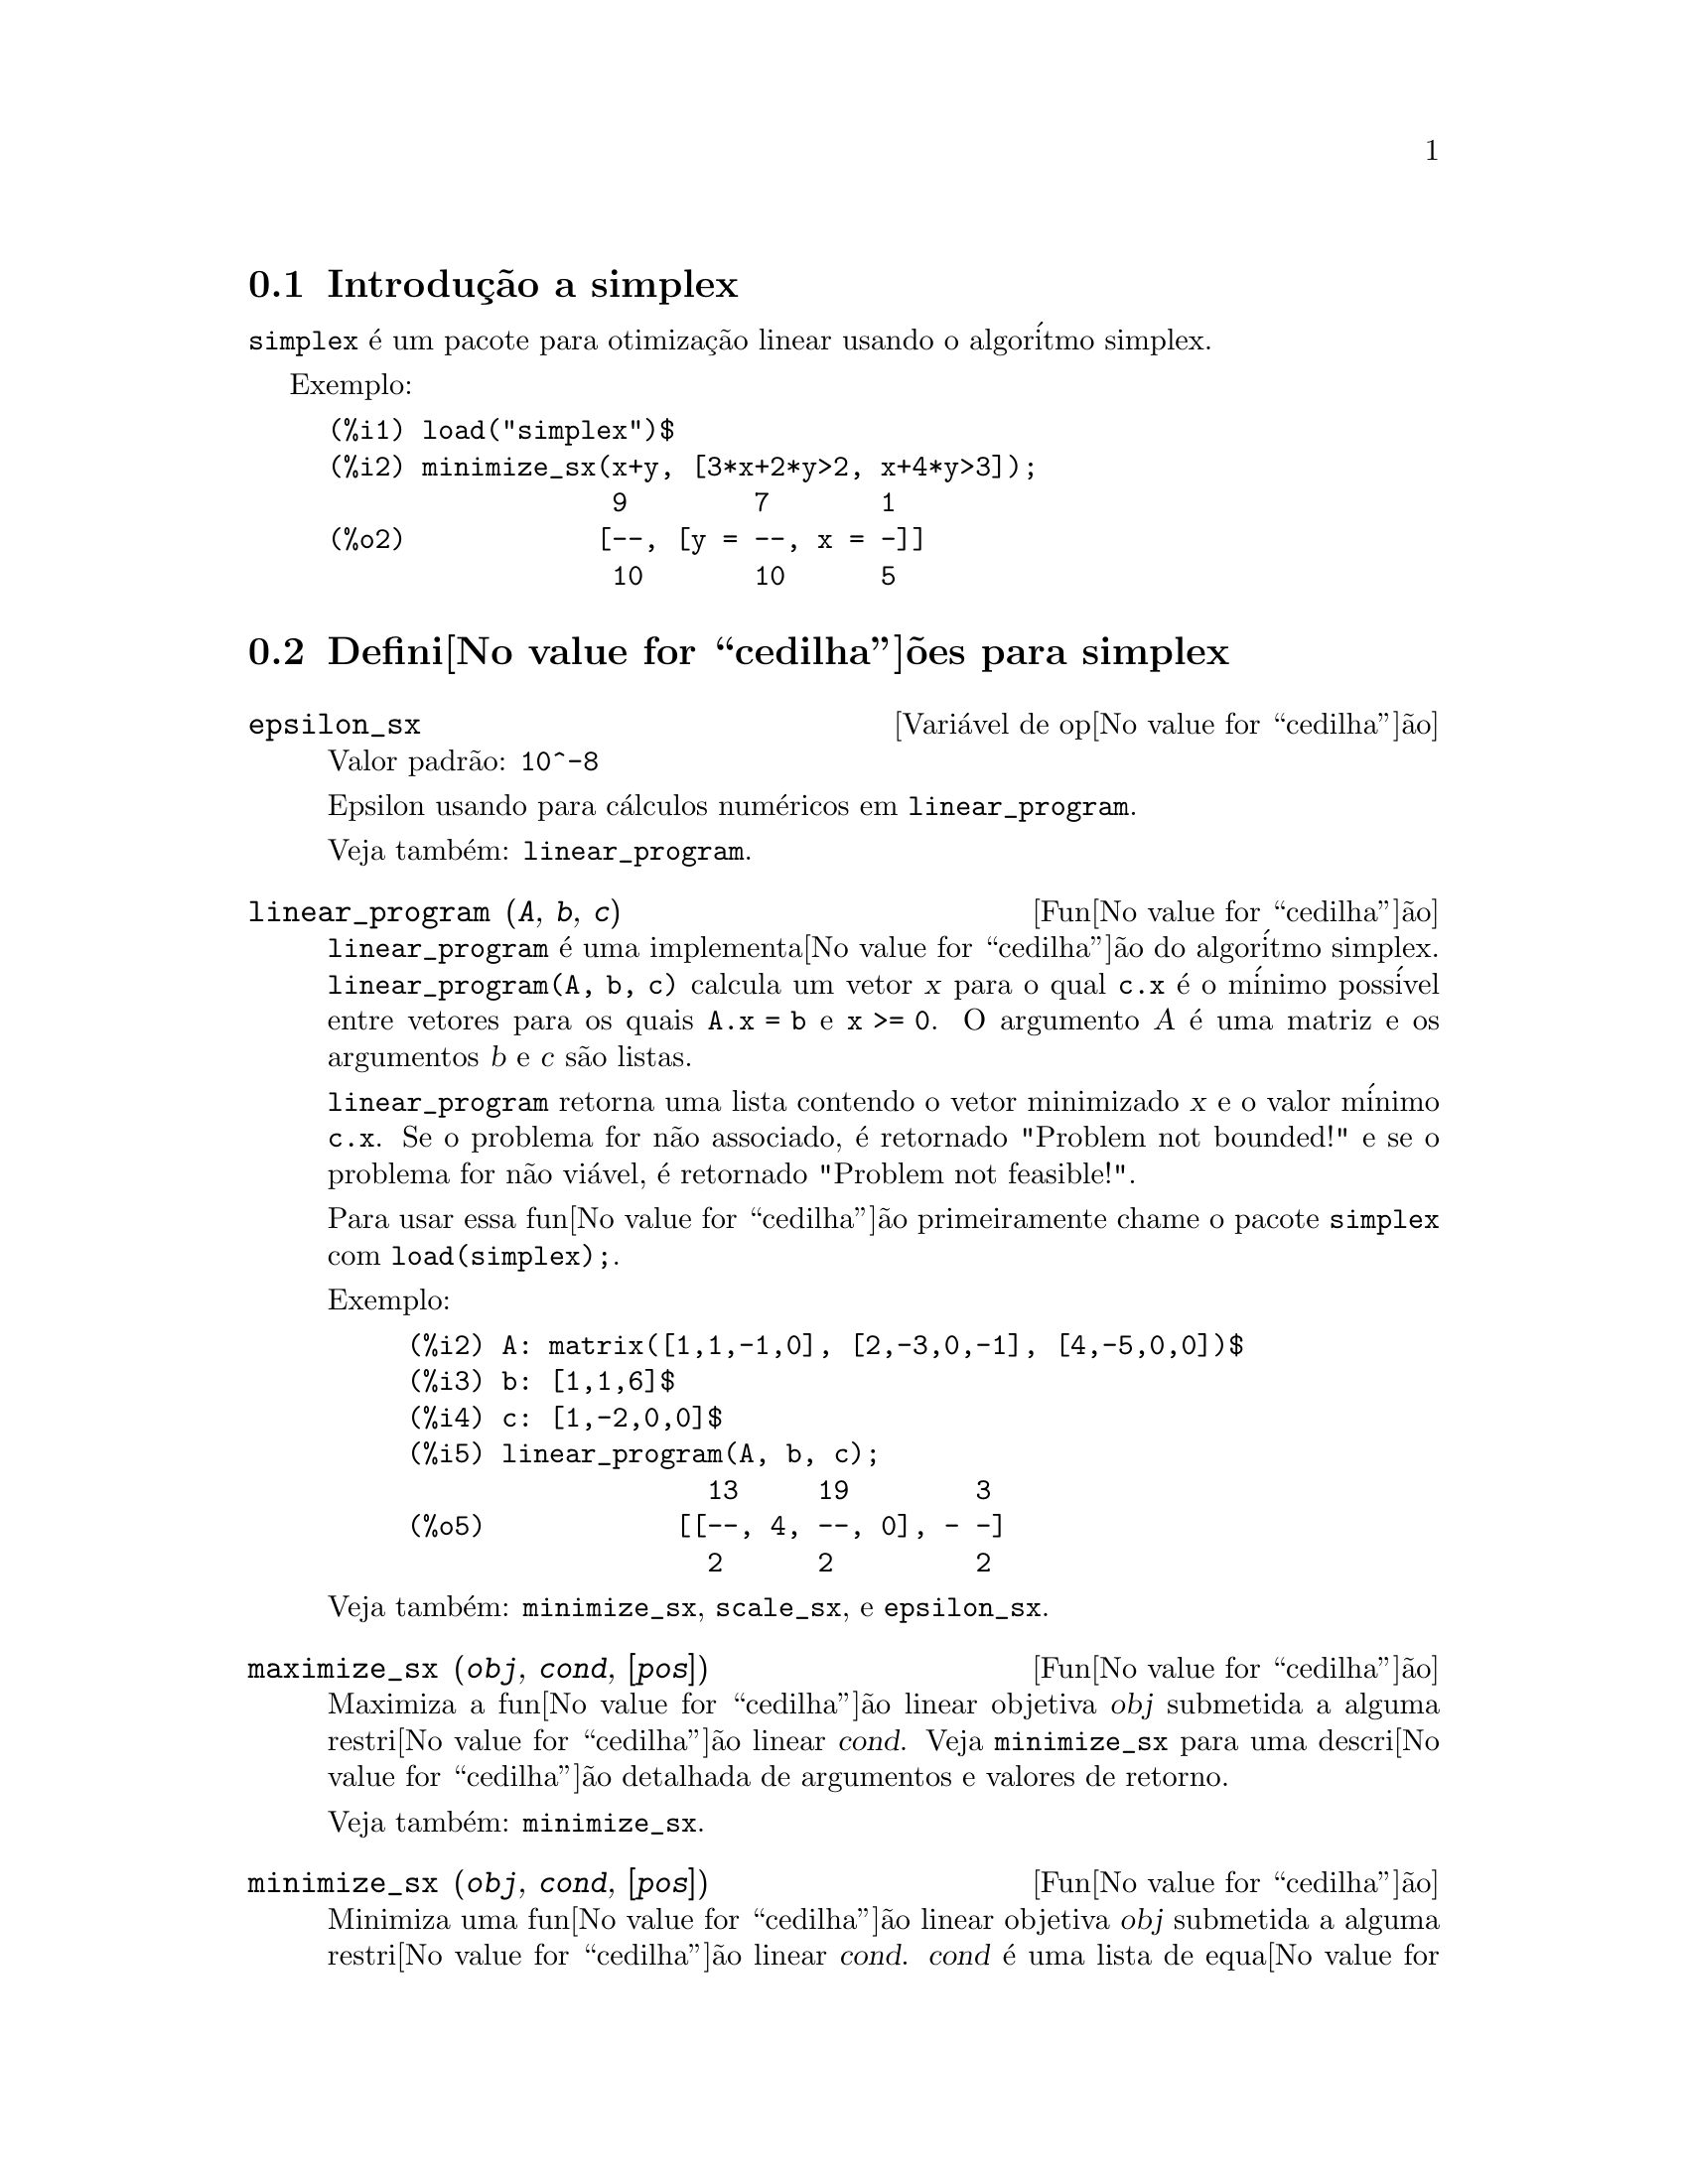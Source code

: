 @c Language: Brazilian Portuguese, Encoding: iso-8859-1
@c /simplex.texi/1.2/Mon May 15 07:55:16 2006//
@menu
* Introdu@value{cedilha}@~{a}o a simplex::
* Defini@value{cedilha}@~{o}es para simplex::
@end menu

@node Introdu@value{cedilha}@~{a}o a simplex, Defini@value{cedilha}@~{o}es para simplex, simplex, simplex
@section Introdu@,{c}@~{a}o a simplex

@code{simplex} @'{e} um pacote para otimiza@,{c}@~{a}o linear usando o algor@'{i}tmo simplex.

Exemplo:

@c ===beg===
@c load("simplex")$
@c minimize_sx(x+y, [3*x+2*y>2, x+4*y>3]);
@c ===end===
@example
(%i1) load("simplex")$
(%i2) minimize_sx(x+y, [3*x+2*y>2, x+4*y>3]);
                  9        7       1
(%o2)            [--, [y = --, x = -]]
                  10       10      5
@end example

@node Defini@value{cedilha}@~{o}es para simplex,  , Introdu@value{cedilha}@~{a}o a simplex, simplex
@section Defini@value{cedilha}@~{o}es para simplex

@defvr {Vari@'{a}vel de op@value{cedilha}@~{a}o} epsilon_sx
Valor padr@~{a}o: @code{10^-8}

Epsilon usando para c@'{a}lculos num@'{e}ricos em @code{linear_program}.

Veja tamb@'{e}m: @code{linear_program}.

@end defvr

@deffn {Fun@value{cedilha}@~{a}o} linear_program (@var{A}, @var{b}, @var{c})

@code{linear_program} @'{e} uma implementa@value{cedilha}@~{a}o do algor@'{i}tmo simplex.
@code{linear_program(A, b, c)} calcula um vetor @var{x} para o qual @code{c.x} @'{e} o m@'{i}nimo
poss@'{i}vel entre vetores para os quais @code{A.x = b} e @code{x >= 0}. O argumento
@var{A} @'{e} uma matriz e os argumentos @var{b} e @var{c} s@~{a}o listas.

@code{linear_program} retorna uma lista contendo o vetor minimizado @var{x} e o
valor m@'{i}nimo @code{c.x}. Se o problema for n@~{a}o associado, @'{e} retornado "Problem not bounded!" e
se o problema for n@~{a}o vi@'{a}vel, @'{e} retornado "Problem not feasible!".

Para usar essa fun@value{cedilha}@~{a}o primeiramente chame o pacote @code{simplex} com @code{load(simplex);}.

Exemplo:

@c ===beg===
@c A: matrix([1,1,-1,0], [2,-3,0,-1], [4,-5,0,0])$
@c b: [1,1,6]$
@c c: [1,-2,0,0]$
@c linear_program(A, b, c);
@c ===end===
@example
(%i2) A: matrix([1,1,-1,0], [2,-3,0,-1], [4,-5,0,0])$
(%i3) b: [1,1,6]$
(%i4) c: [1,-2,0,0]$
(%i5) linear_program(A, b, c);
                   13     19        3
(%o5)            [[--, 4, --, 0], - -]
                   2      2         2
@end example

Veja tamb@'{e}m: @code{minimize_sx}, @code{scale_sx}, e @code{epsilon_sx}.

@end deffn

@deffn {Fun@value{cedilha}@~{a}o} maximize_sx (@var{obj}, @var{cond}, [@var{pos}])

Maximiza a fun@value{cedilha}@~{a}o linear objetiva @var{obj} submetida a alguma restri@value{cedilha}@~{a}o linear
@var{cond}. Veja @code{minimize_sx} para uma descri@value{cedilha}@~{a}o detalhada de argumentos e valores de
retorno.


Veja tamb@'{e}m: @code{minimize_sx}.

@end deffn

@deffn {Fun@value{cedilha}@~{a}o} minimize_sx (@var{obj}, @var{cond}, [@var{pos}])

Minimiza uma fun@value{cedilha}@~{a}o linear objetiva @var{obj} submetida a alguma restri@value{cedilha}@~{a}o
linear @var{cond}. @var{cond} @'{e} uma lista de equa@value{cedilha}@~{o}es lineares ou
desigualdades. Em desigualdades estritas @code{>} @'{e}  substituido por @code{>=}
e @code{<} por @code{<=}. O argumento opcional @var{pos} @'{e} uma lista de
vari@'{a}veis de decis@~{a}o que s@~{a}o assumidas como sendo positivas.

Se o m@'{i}nimo existir, @code{minimize_sx} retorna uma lista que cont@'{e}m
o menor valor da fun@value{cedilha}@~{a}o objetiva e uma lista de valores de vari@'{a}veis de
decis@~{a}o para os quais o m@'{i}nimo @'{e} alcan@value{cedilha}ado. Se o problema for n@~{a}o associado,
@code{minimize_sx} retorna "Problem not bounded!" e se o problema for
n@~{a}o vi@'{a}vel, @'{e} retornado "Ploblem not feasible!".

As vari@'{a}veis de decis@~{a}o n@~{a}o s@~{a}o assumidas para serem n@~{a}o negativas por padr@~{a}o. Se todas
as vari@'{a}veis de dicis@~{a}o forem n@~{a}o negativas, escolha @code{nonegative_sx} para @code{true}.
Se somente algumas das vari@'{a}veis de decis@~{a}o forem positivas, coloque-as ent@~{a}o no argumento
opcional @var{pos} (note que isso @'{e} mais eficiente que adicionar
restri@value{cedilha}@~{o}es).

@code{minimize_sx} utiliza o algor@'{i}tmo simplex que @'{e} implementado na fun@value{cedilha}@~{a}o
@code{linear_program} do Maxima.

Para usar essa fun@value{cedilha}@~{a}o primeiramente chame o pacote @code{simplex} com @code{load(simplex);}.

Exemplos:

@c ===beg===
@c minimize_sx(x+y, [3*x+y=0, x+2*y>2]);
@c minimize_sx(x+y, [3*x+y>0, x+2*y>2]), nonegative_sx=true;
@c minimize_sx(x+y, [3*x+y=0, x+2*y>2]), nonegative_sx=true;
@c minimize_sx(x+y, [3*x+y>0]);
@c ===end===
@example
(%i1) minimize_sx(x+y, [3*x+y=0, x+2*y>2]);
                      4       6        2
(%o1)                [-, [y = -, x = - -]]
                      5       5        5
(%i2) minimize_sx(x+y, [3*x+y>0, x+2*y>2]), nonegative_sx=true;
(%o2)                [1, [y = 1, x = 0]]
(%i3) minimize_sx(x+y, [3*x+y=0, x+2*y>2]), nonegative_sx=true;
(%o3)                Problem not feasible!
(%i4) minimize_sx(x+y, [3*x+y>0]);
(%o4)                Problem not bounded!
@end example


Veja tamb@'{e}m: @code{maximize_sx}, @code{nonegative_sx}, @code{epsilon_sx}.

@end deffn

@defvr {Vari@'{a}vel de op@value{cedilha}@~{a}o} nonegative_sx
Valor padr@~{a}o: @code{false}

Se @code{nonegative_sx} for verdadeiro (true) todas as vari@'{a}veis de decis@~{a}o para @code{minimize_sx}
e @code{maximize_sx} s@~{a}o assumidas para serem positivas.

Veja tamb@'{e}m: @code{minimize_sx}.

@end defvr
